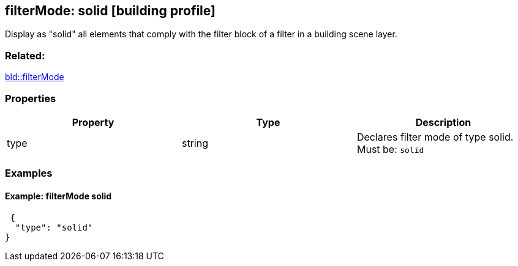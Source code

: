 == filterMode: solid [building profile]

Display as "solid" all elements that comply with the filter block of a filter in a building scene layer.

=== Related:

link:filterMode.bld.adoc[bld::filterMode]

=== Properties

[cols=",,",options="header",]
|===
|Property |Type |Description
|type |string |Declares filter mode of type solid. Must be: `solid`
|===

=== Examples

==== Example: filterMode solid

[source,json]
----
 {
  "type": "solid"
} 
----
